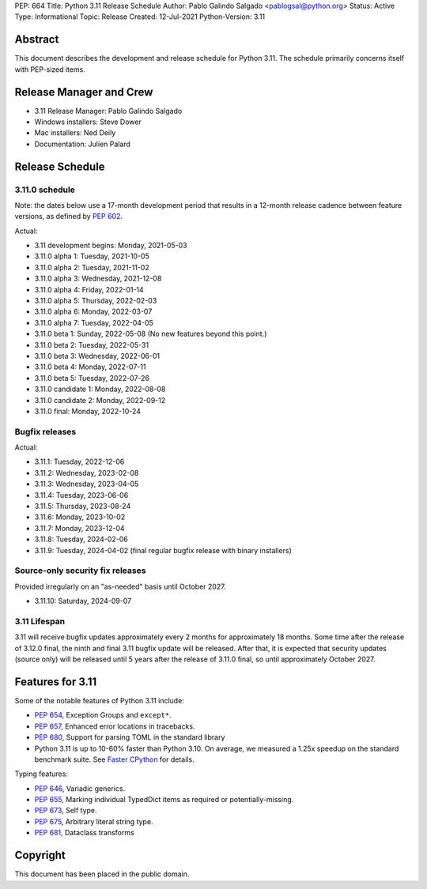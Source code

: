 PEP: 664
Title: Python 3.11 Release Schedule
Author: Pablo Galindo Salgado <pablogsal@python.org>
Status: Active
Type: Informational
Topic: Release
Created: 12-Jul-2021
Python-Version: 3.11


Abstract
========

This document describes the development and release schedule for
Python 3.11.  The schedule primarily concerns itself with PEP-sized
items.

.. Small features may be added up to the first beta
   release.  Bugs may be fixed until the final release,
   which is planned for October 2022.

Release Manager and Crew
========================

- 3.11 Release Manager: Pablo Galindo Salgado
- Windows installers: Steve Dower
- Mac installers: Ned Deily
- Documentation: Julien Palard


Release Schedule
================

3.11.0 schedule
---------------

Note: the dates below use a 17-month development period that results
in a 12-month release cadence between feature versions, as defined by
:pep:`602`.

Actual:

- 3.11 development begins: Monday, 2021-05-03
- 3.11.0 alpha 1: Tuesday, 2021-10-05
- 3.11.0 alpha 2: Tuesday, 2021-11-02
- 3.11.0 alpha 3: Wednesday, 2021-12-08
- 3.11.0 alpha 4: Friday, 2022-01-14
- 3.11.0 alpha 5: Thursday, 2022-02-03
- 3.11.0 alpha 6: Monday, 2022-03-07
- 3.11.0 alpha 7: Tuesday, 2022-04-05
- 3.11.0 beta 1: Sunday, 2022-05-08
  (No new features beyond this point.)
- 3.11.0 beta 2: Tuesday, 2022-05-31
- 3.11.0 beta 3: Wednesday, 2022-06-01
- 3.11.0 beta 4: Monday, 2022-07-11
- 3.11.0 beta 5: Tuesday, 2022-07-26
- 3.11.0 candidate 1: Monday, 2022-08-08
- 3.11.0 candidate 2: Monday, 2022-09-12
- 3.11.0 final:  Monday, 2022-10-24

Bugfix releases
---------------

Actual:

- 3.11.1: Tuesday, 2022-12-06
- 3.11.2: Wednesday, 2023-02-08
- 3.11.3: Wednesday, 2023-04-05
- 3.11.4: Tuesday, 2023-06-06
- 3.11.5: Thursday, 2023-08-24
- 3.11.6: Monday, 2023-10-02
- 3.11.7: Monday, 2023-12-04
- 3.11.8: Tuesday, 2024-02-06
- 3.11.9: Tuesday, 2024-04-02 (final regular bugfix release with binary
  installers)

Source-only security fix releases
---------------------------------

Provided irregularly on an "as-needed" basis until October 2027.

- 3.11.10: Saturday, 2024-09-07

3.11 Lifespan
-------------

3.11 will receive bugfix updates approximately every 2 months for
approximately 18 months.  Some time after the release of 3.12.0 final,
the ninth and final 3.11 bugfix update will be released.  After that,
it is expected that security updates (source only) will be released
until 5 years after the release of 3.11.0 final, so until approximately
October 2027.


Features for 3.11
=================

Some of the notable features of Python 3.11 include:

* :pep:`654`, Exception Groups and ``except*``.
* :pep:`657`, Enhanced error locations in tracebacks.
* :pep:`680`, Support for parsing TOML in the standard library
* Python 3.11 is up to 10-60% faster than Python 3.10. On average, we measured
  a 1.25x speedup on the standard benchmark suite. See `Faster CPython
  <https://docs.python.org/3.11/whatsnew/3.11.html#faster-cpython>`__ for
  details.

Typing features:

* :pep:`646`, Variadic generics.
* :pep:`655`, Marking individual TypedDict items as required or potentially-missing.
* :pep:`673`, Self type.
* :pep:`675`, Arbitrary literal string type.
* :pep:`681`, Dataclass transforms

Copyright
=========

This document has been placed in the public domain.
